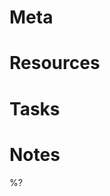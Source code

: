 * Meta
:PROPERTIES:
:date_completed: ?
:date_started: ?
:file_under: ?
:intent: ?
:links: ?
:related: ?
:slug: ?
:state: ?
:END:
* Resources
* Tasks
* Notes

%?

